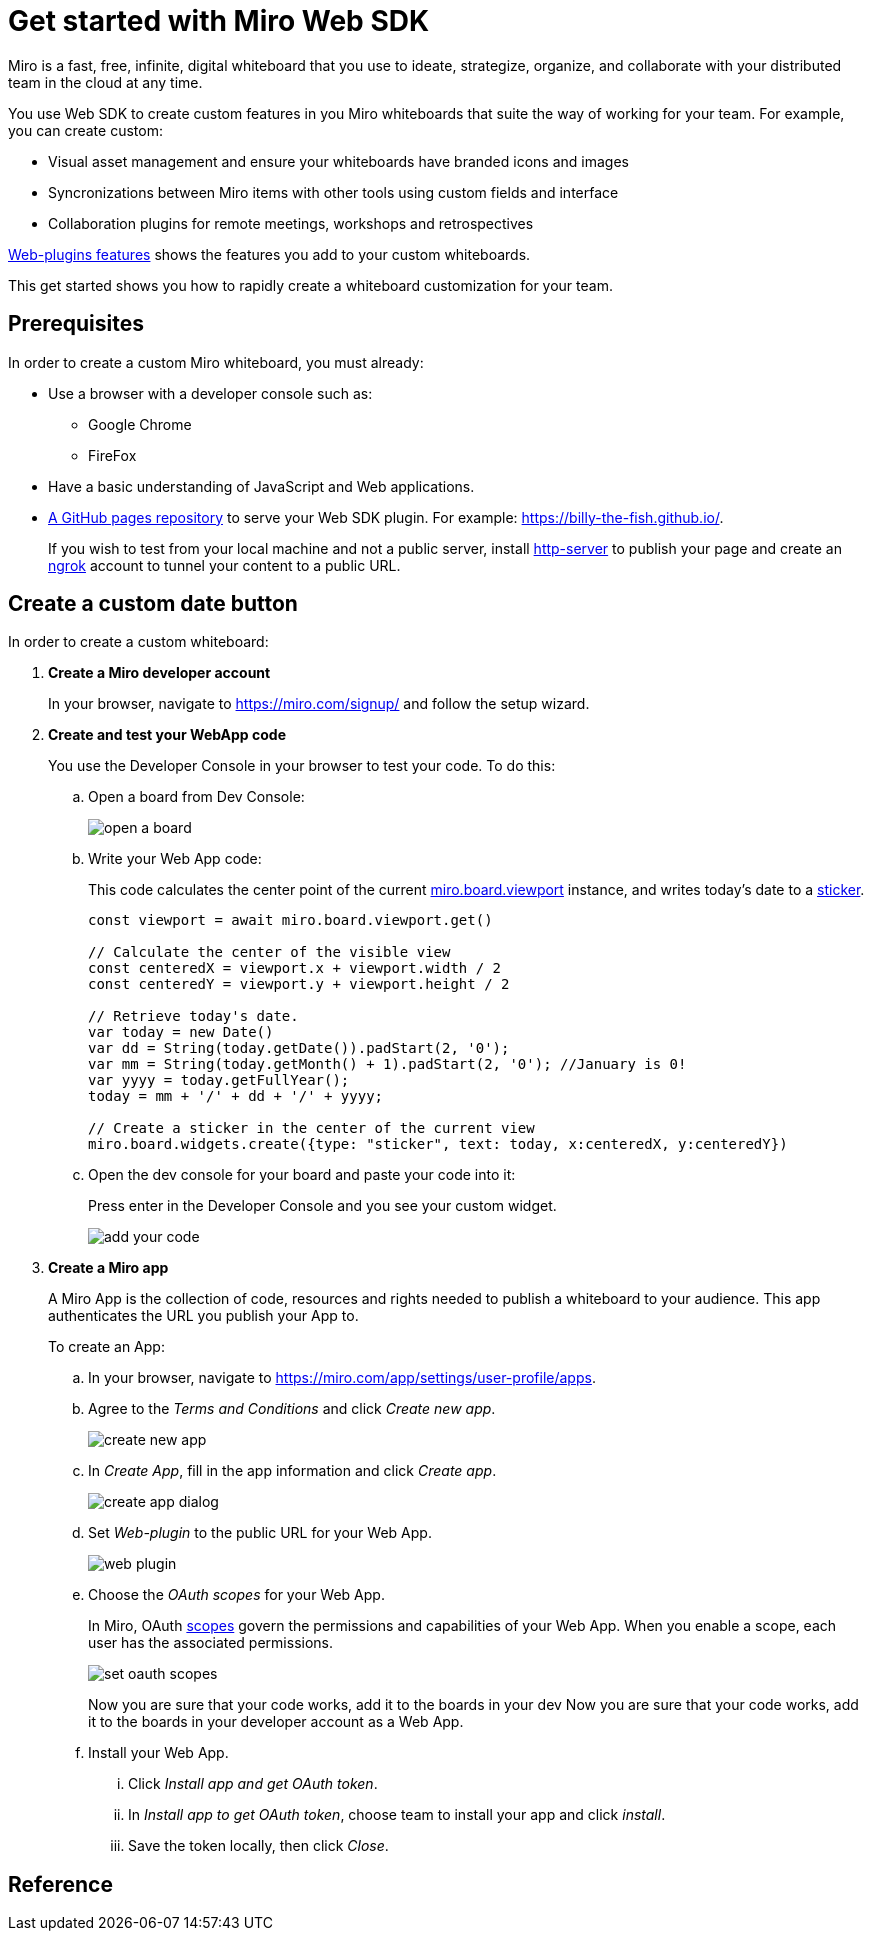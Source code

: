 


= Get started with Miro Web SDK

Miro is a fast, free, infinite, digital whiteboard that you use to ideate, strategize, organize, and collaborate with your distributed team in the cloud at any time.

You use Web SDK to create custom features in you Miro whiteboards that suite the way of working for your team. For example, you can create custom:

* Visual asset management and ensure your whiteboards have branded icons and images

* Syncronizations between Miro items with other tools using custom fields and interface

* Collaboration plugins for remote meetings, workshops and retrospectives

https://developers.miro.com/docs/web-plugins-features[Web-plugins features] shows the features you add to your custom whiteboards.

This get started shows you how to rapidly create a whiteboard customization for your team.

== Prerequisites

In order to create a custom Miro whiteboard, you must already:


* Use a browser with a developer console such as:

** Google Chrome
** FireFox

* Have a basic understanding of JavaScript and Web applications.

* https://docs.github.com/en/free-pro-team@latest/github/working-with-github-pages/creating-a-github-pages-site[A GitHub pages repository] to serve your Web SDK plugin. For example: https://billy-the-fish.github.io/.
+
If you wish to test from your local machine and not a public server, install https://github.com/http-party/http-server[http-server] to publish your page and create an https://ngrok.com/[ngrok] account to tunnel your content to a public URL.


== Create a custom date button

In order to create a custom whiteboard:

. *Create a Miro developer account*
+
In your browser, navigate to https://miro.com/signup/ and follow the setup wizard.

. *Create and test your WebApp code*
+
You use the Developer Console in your browser to test your code. To do this:

.. Open a board from Dev Console:
+
image::images/open_a_board.png[]

.. Write your Web App code:
+
This code calculates the center point of the current https://developers.miro.com/docs/board-manipulation[miro.board.viewport] instance, and writes today's date to a https://developers.miro.com/docs/interface-istickerwidget[sticker].
+
[source,javascript]
----
const viewport = await miro.board.viewport.get()

// Calculate the center of the visible view
const centeredX = viewport.x + viewport.width / 2
const centeredY = viewport.y + viewport.height / 2

// Retrieve today's date.
var today = new Date()
var dd = String(today.getDate()).padStart(2, '0');
var mm = String(today.getMonth() + 1).padStart(2, '0'); //January is 0!
var yyyy = today.getFullYear();
today = mm + '/' + dd + '/' + yyyy;

// Create a sticker in the center of the current view
miro.board.widgets.create({type: "sticker", text: today, x:centeredX, y:centeredY})
----

.. Open the dev console for your board and paste your code into it:
+
Press enter in the Developer Console and you see your custom widget.
+
image::images/add_your_code.png[]


. *Create a Miro app*
+
A Miro App is the collection of code, resources and rights needed to publish a whiteboard to your audience. This app authenticates the URL you publish your App to.
+
To create an App:

.. In your browser, navigate to https://miro.com/app/settings/user-profile/apps.

.. Agree to the _Terms and Conditions_ and click _Create new app_.
+
image::images/create_new_app.png[]

.. In _Create App_, fill in the app information and click _Create app_.
+
image::images/create_app_dialog.png[]

.. Set _Web-plugin_ to the public URL for your Web App.
+
image::images/web_plugin.png[]

.. Choose the _OAuth scopes_ for your Web App.
+
In Miro, OAuth https://developers.miro.com/docs/sdk#scopes[scopes] govern the permissions and capabilities of your Web App. When you enable a scope, each user has the associated permissions.
+
image::images/set_oauth_scopes.png[]
+
Now you are sure that your code works, add it to the boards in your dev
Now you are sure that your code works, add it to the boards in your developer account as a Web App.

.. Install your Web App.

... Click _Install app and get OAuth token_.

... In _Install app to get OAuth token_, choose team to install your app and click _install_.

... Save the token locally, then click _Close_.




== Reference


